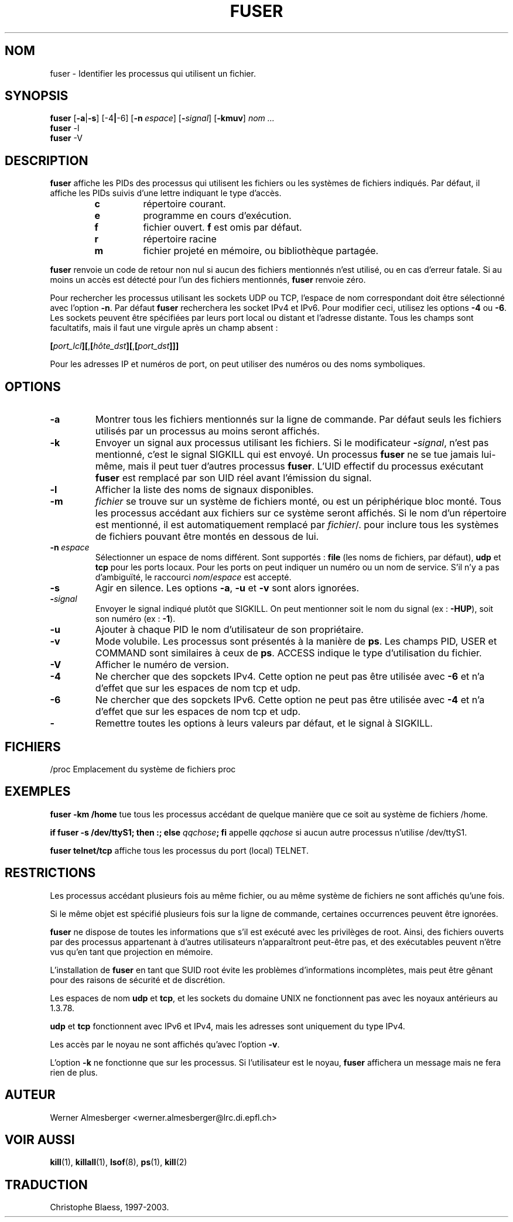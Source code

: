 .\" Traduction par Christophe Blaess (ccb@club-internet.fr)
.\" MàJ 30/07/2003 psmisc-21.2
.TH FUSER 1 "30 juillet 2003" "psmsic" "Manuel de l'utilisateur Linux"
.SH NOM
fuser \- Identifier les processus qui utilisent un fichier.
.SH SYNOPSIS
.B fuser
.RB [ \-a | \-s ]
.RB [\-4 | \-6]
.RB [ \-n\ \fIespace ]
.RB [ \-\fIsignal\fB ]
.RB [ \-kmuv ]
.I nom ...
.br
.B fuser
.RB \-l
.br
.B fuser 
.RB \-V
.ad b
.SH DESCRIPTION
.B fuser
affiche les PIDs des processus qui utilisent les fichiers ou les systèmes
de fichiers indiqués.
Par défaut, il affiche les PIDs suivis d'une lettre indiquant
le type d'accès.
.RS
.IP \fBc\fP
répertoire courant.
.IP \fBe\fP
programme en cours d'exécution.
.IP \fBf\fP
fichier ouvert. \fBf\fP est omis par défaut.
.IP \fBr\fP
répertoire racine
.IP \fBm\fP
fichier projeté en mémoire, ou bibliothèque partagée.
.RE
.LP
\fBfuser\fP renvoie un code de retour non nul si aucun des fichiers
mentionnés n'est utilisé, ou en cas d'erreur fatale. Si au moins
un accès est détecté pour l'un des fichiers mentionnés, \fBfuser\fP
renvoie zéro.
.PP
Pour rechercher les processus utilisant les sockets UDP ou TCP, l'espace de
nom correspondant doit être sélectionné avec l'option \fB-n\fP. Par défaut
\fBfuser\fP recherchera les socket IPv4 et IPv6. Pour modifier ceci, utilisez
les options \fB-4\fP ou \fB-6\fP. Les sockets peuvent être spécifiées par
leurs port local ou distant et l'adresse distante. Tous les champs sont
facultatifs, mais il faut une virgule après un champ absent\ :

.RB \fB[\fP\fIport_lcl\fP\fB][\fP,\fB[\fP\fIhôte_dst\fP\fB][\fP,\fB[\fIport_dst\fP\fB]]]

Pour les adresses IP et numéros de port, on peut utiliser des numéros ou
des noms symboliques.

.SH OPTIONS
.IP \fB\-a\fP
Montrer tous les fichiers mentionnés sur la ligne de commande. Par défaut seuls
les fichiers utilisés par un processus au moins seront affichés.
.IP \fB\-k\fP
Envoyer un signal aux processus utilisant les fichiers. Si le modificateur
\fB-\fP\fIsignal\fP, n'est pas mentionné, c'est le signal SIGKILL qui est
envoyé. Un processus \fBfuser\fP ne se tue jamais lui-même, mais il peut
tuer d'autres processus \fBfuser\fP.
L'UID effectif du processus exécutant \fBfuser\fP est remplacé par
son UID réel avant l'émission du signal.
.IP \fB\-l\fP
Afficher la liste des noms de signaux disponibles.
.IP \fB\-m\fP
\fIfichier\fP se trouve sur un système de fichiers monté, ou est un
périphérique bloc monté.
Tous les processus accédant aux fichiers sur ce système seront affichés.
Si le nom d'un répertoire est mentionné, il est automatiquement
remplacé par \fIfichier\fP/. pour inclure tous les systèmes de fichiers
pouvant être montés en dessous de lui.
.IP \fB\-n\ \fIespace\fP 
Sélectionner un espace de noms différent. Sont supportés\ : \fBfile\fP (les
noms de fichiers, par défaut), \fBudp\fP et \fBtcp\fP pour les ports locaux.
Pour les ports on peut indiquer un numéro ou un nom de service. S'il n'y a
pas d'ambiguïté, le raccourci \fInom\fP/\fIespace\fP est accepté.
.IP \fB\-s\fP
Agir en silence. Les options \fB\-a\fP, \fB\-u\fP et \fB\-v\fP sont alors
ignorées.
.IP \fB\-\fIsignal\fP
Envoyer le signal indiqué plutôt que SIGKILL. On peut mentionner soit le
nom du signal (ex : \fB\-HUP\fP), soit son numéro (ex : \fB\-1\fP).
.IP \fB\-u\fP
Ajouter à chaque PID le nom d'utilisateur de son propriétaire.
.IP \fB\-v\fP
Mode volubile. Les processus sont présentés à la manière de \fBps\fP.
Les champs PID, USER et COMMAND sont similaires à ceux de \fBps\fP.
ACCESS indique le type d'utilisation du fichier.
.IP \fB\-V\fP
Afficher le numéro de version.
.IP \fB\-4\fP
Ne chercher que des sopckets IPv4. Cette option ne peut pas être utilisée
avec \fB-6\fP et n'a d'effet que sur les espaces de nom tcp et udp.
.IP \fB\-6\fP
Ne chercher que des sopckets IPv6. Cette option ne peut pas être utilisée
avec \fB-4\fP et n'a d'effet que sur les espaces de nom tcp et udp.
.IP \fB\-\fP
Remettre toutes les options à leurs valeurs par défaut, et le signal à SIGKILL.
.SH FICHIERS
.nf
/proc	Emplacement du système de fichiers proc
.fi
.SH EXEMPLES
\fBfuser -km /home\fP tue tous les processus accédant de quelque manière que ce
soit au système de fichiers /home.
.LP
\fBif fuser -s /dev/ttyS1; then :; else \fIqqchose\fP; fi\fR appelle
\fIqqchose\fP si aucun autre processus n'utilise /dev/ttyS1.
.LP
\fBfuser telnet/tcp\fP affiche tous les processus du port (local) TELNET.
.SH RESTRICTIONS
Les processus accédant plusieurs fois au même fichier, ou au même système
de fichiers ne sont affichés qu'une fois.
.PP
Si le même objet est spécifié plusieurs fois sur la ligne de commande,
certaines occurrences peuvent être ignorées.
.PP
\fBfuser\fP ne dispose de toutes les informations que s'il est exécuté
avec les privilèges de root. Ainsi, des fichiers ouverts par des processus
appartenant à d'autres utilisateurs n'apparaîtront peut-être pas, et des
exécutables peuvent n'être vus qu'en tant que projection en mémoire.
.PP
L'installation de \fBfuser\fP en tant que SUID root évite les problèmes
d'informations incomplètes, mais peut être gênant pour des raisons de
sécurité et de discrétion.
.PP
Les espaces de nom \fBudp\fP et \fBtcp\fP, et les sockets du domaine UNIX
ne fonctionnent pas avec les noyaux antérieurs au 1.3.78.
.PP 
\fBudp\fP et \fBtcp\fP fonctionnent avec IPv6 et IPv4, mais les adresses
sont uniquement du type IPv4.
.PP
Les accès par le noyau ne sont affichés qu'avec l'option \fB-v\fP.
.PP
L'option \fB-k\fP ne fonctionne que sur les processus. Si l'utilisateur est
le noyau, \fBfuser\fP affichera un message mais ne fera rien de plus.

.SH AUTEUR
Werner Almesberger <werner.almesberger@lrc.di.epfl.ch>
.SH "VOIR AUSSI"
.BR kill (1),
.BR killall (1),
.BR lsof (8),
.BR ps (1),
.BR kill (2)
.SH TRADUCTION
Christophe Blaess, 1997-2003.
